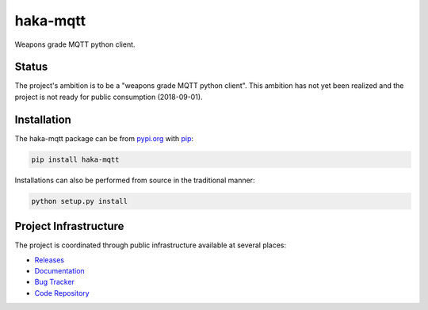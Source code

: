 haka-mqtt
=========

Weapons grade MQTT python client.

Status
-------

The project's ambition is to be a "weapons grade MQTT python client".
This ambition has not yet been realized and the project is not ready for
public consumption (2018-09-01).


Installation
-------------

The haka-mqtt package can be from `<pypi.org>`_ with
`pip <https://pypi.org/project/pip/>`_:

.. code-block:: bash

   pip install haka-mqtt

Installations can also be performed from source in the traditional
manner:

.. code-block:: bash

   python setup.py install



Project Infrastructure
-----------------------

The project is coordinated through public infrastructure available at
several places:

* `Releases <https://pypi.org/project/haka-mqtt>`_
* `Documentation <https://haka-mqtt.readthedocs.io/en/latest/>`_
* `Bug Tracker <https://github.com/kcallin/haka-mqtt/issues>`_
* `Code Repository <https://github.com/kcallin/haka-mqtt>`_
